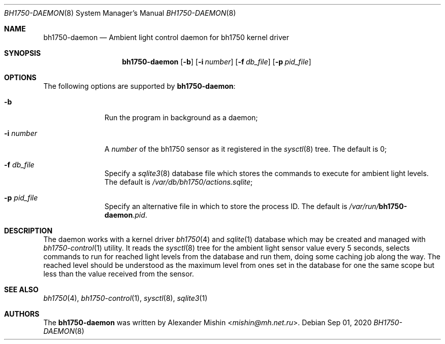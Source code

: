 .\"-
.\"Copyright (c) 2020, Alexander Mishin
.\"All rights reserved.
.\"
.\"Redistribution and use in source and binary forms, with or without
.\"modification, are permitted provided that the following conditions are met:
.\"
.\"* Redistributions of source code must retain the above copyright notice, this
.\"  list of conditions and the following disclaimer.
.\"
.\"* Redistributions in binary form must reproduce the above copyright notice,
.\"  this list of conditions and the following disclaimer in the documentation
.\"  and/or other materials provided with the distribution.
.\"
.\"THIS SOFTWARE IS PROVIDED BY THE COPYRIGHT HOLDERS AND CONTRIBUTORS "AS IS"
.\"AND ANY EXPRESS OR IMPLIED WARRANTIES, INCLUDING, BUT NOT LIMITED TO, THE
.\"IMPLIED WARRANTIES OF MERCHANTABILITY AND FITNESS FOR A PARTICULAR PURPOSE ARE
.\"DISCLAIMED. IN NO EVENT SHALL THE COPYRIGHT HOLDER OR CONTRIBUTORS BE LIABLE
.\"FOR ANY DIRECT, INDIRECT, INCIDENTAL, SPECIAL, EXEMPLARY, OR CONSEQUENTIAL
.\"DAMAGES (INCLUDING, BUT NOT LIMITED TO, PROCUREMENT OF SUBSTITUTE GOODS OR
.\"SERVICES; LOSS OF USE, DATA, OR PROFITS; OR BUSINESS INTERRUPTION) HOWEVER
.\"CAUSED AND ON ANY THEORY OF LIABILITY, WHETHER IN CONTRACT, STRICT LIABILITY,
.\"OR TORT (INCLUDING NEGLIGENCE OR OTHERWISE) ARISING IN ANY WAY OUT OF THE USE
.\"OF THIS SOFTWARE, EVEN IF ADVISED OF THE POSSIBILITY OF SUCH DAMAGE.
.Dd Sep 01, 2020
.Dt BH1750-DAEMON 8
.Os
.Sh NAME
.Nm bh1750-daemon
.Nd Ambient light control daemon for bh1750 kernel driver
.Sh SYNOPSIS
.Nm
.Op Fl b
.Op Fl i Ar number
.Op Fl f Ar db_file
.Op Fl p Ar pid_file
.Sh OPTIONS
The following options are supported by
.Nm :
.Bl -tag -width automatic
.It Fl b
Run the program in background as a daemon;
.It Fl i Ar number
A
.Ar number
of the bh1750 sensor as it registered in the
.Xr sysctl 8
tree. The default is 0;
.It Fl f Ar db_file
Specify a
.Xr sqlite3 8
database file which stores the commands to execute for ambient light
levels. The default is
.Pa /var/db/bh1750/actions.sqlite ;
.It Fl p Ar pid_file
Specify an alternative file in which to store the process ID.
The default is 
.Pa /var/run/ Ns Nm Ns Pa .pid .
.Sh DESCRIPTION
The daemon works with a kernel driver
.Xr bh1750 4
and
.Xr sqlite 1
database which may be created and managed with
.Xr bh1750-control 1
utility. It reads the
.Xr sysctl 8
tree for the ambient light sensor value every 5 seconds, selects commands
to run for reached light levels from the database and run them, doing some
caching job along the way. The reached level should be understood as the
maximum level from ones set in the database for one the same scope but less
than the value received from the sensor.
.Sh SEE ALSO
.Xr bh1750 4 ,
.Xr bh1750-control 1 ,
.Xr sysctl 8 ,
.Xr sqlite3 1
.Sh AUTHORS
The
.Nm
was written by
.An Alexander Mishin Aq Mt mishin@mh.net.ru .
